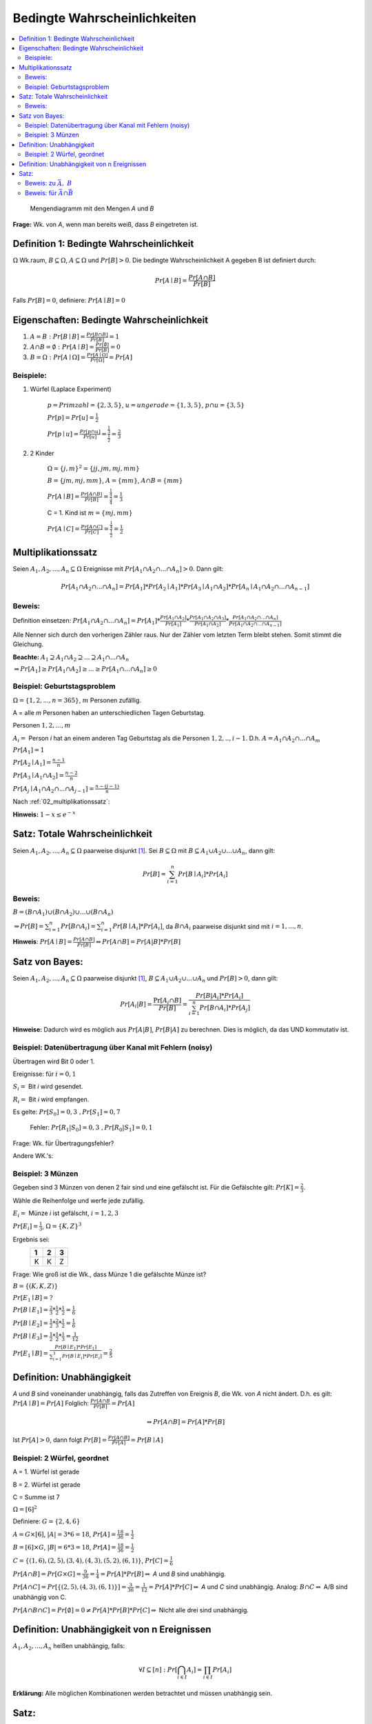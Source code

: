 Bedingte Wahrscheinlichkeiten
================================

.. role:: def
    :class: underline


.. contents::
    :local:

.. figure:: assets/mengendiagramm_01.png
    :alt: Mengendiagramm mit den Mengen `A` und `B`

    Mengendiagramm mit den Mengen `A` und `B`

**Frage:** Wk. von `A`, wenn man bereits weiß, dass `B` eingetreten ist.

Definition 1: Bedingte Wahrscheinlichkeit
*******************************************

:math:`\Omega` Wk.raum, :math:`B \subseteq \Omega`, :math:`A \subseteq \Omega` und :math:`Pr[B]>0`. Die
:def:`bedingte Wahrscheinlichkeit A gegeben B` ist definiert durch:

.. math::

    Pr[A\mid B]=\frac{Pr[A\cap B]}{Pr[B]}

Falls :math:`Pr[B]=0`, definiere: :math:`Pr[A\mid B]=0`

Eigenschaften: Bedingte Wahrscheinlichkeit
*********************************************

1. :math:`A=B: \;\; Pr[B\mid B] =\frac{Pr[B\cap B]}{Pr[B]}=1`
2. :math:`A \cap B=\emptyset : \;\; Pr[A\mid B] =\frac{Pr[\emptyset]}{Pr[B]}=0`
3. :math:`B=\Omega : \;\; Pr[A\mid \Omega] =\frac{Pr[A \mid \Omega]}{Pr[\Omega]}=Pr[A]`

Beispiele:
^^^^^^^^^^^^

1. Würfel (Laplace Experiment)

    :math:`p=Primzahl=\{2,3,5\}`, :math:`u=ungerade=\{1,3,5\}`, :math:`p\cap u=\{3,5\}`

    :math:`Pr[p]=Pr[u]=\frac{1}{2}`

    :math:`Pr[p \mid u]=\frac{Pr[p\cap u]}{Pr[u]}=\frac{\frac{1}{3}}{\frac{1}{2}}=\frac{2}{3}`

2. 2 Kinder

    :math:`\Omega=\{j,m\}^2=\{jj, jm, mj, mm\}`

    :math:`B=\{jm, mj, mm\}`, :math:`A=\{mm\}`, :math:`A\cap B=\{mm\}`

    :math:`Pr[A \mid B]=\frac{Pr[A \cap B]}{Pr[B]}=\frac{\frac{1}{4}}{\frac{3}{4}}=\frac{1}{3}`

    C = 1. Kind ist :math:`m=\{mj, mm\}`

    :math:`Pr[A \mid C]=\frac{Pr[A \cap C]}{Pr[C]}=\frac{\frac{1}{4}}{\frac{1}{2}}=\frac{1}{2}`

.. _02_multiplikationssatz:

Multiplikationssatz
*********************

Seien :math:`A_1,A_2,...,A_n \subseteq \Omega` Ereignisse mit :math:`Pr[A_1\cap A_2\cap ... \cap A_n]>0`. Dann gilt:

.. math::

    Pr[A_1\cap A_2\cap ... \cap A_n]=Pr[A_1]*Pr[A_2\mid A_1] * Pr[A_3\mid A_1\cap A_2] * Pr[A_n\mid A_1\cap A_2\cap
    ... \cap A_{n-1}]

Beweis:
^^^^^^^^

Definition einsetzen: :math:`Pr[A_1\cap A_2\cap ... \cap A_n]=Pr[A_1] * \frac{Pr[A_1\cap A_2]}{Pr[A_1]} *
\frac{Pr[A_1\cap A_2 \cap A_3]}{Pr[A_1 \cap A_2]} * \frac{Pr[A_1\cap A_2 \cap ... \cap A_n]}{Pr[A_1\cap A_2 \cap ...
\cap A_{n-1}]}`

Alle Nenner sich durch den vorherigen Zähler raus. Nur der Zähler vom letzten Term bleibt stehen. Somit stimmt die
Gleichung.

**Beachte:** :math:`A_1 \supseteq A_1 \cap A_2 \supseteq ... \supseteq A_1 \cap ... \cap A_n`

:math:`\Rightarrow Pr[A_1]\ge Pr[A_1\cap A_2] \ge ... \ge Pr[A_1 \cap ... \cap A_n] \ge 0`


Beispiel: Geburtstagsproblem
^^^^^^^^^^^^^^^^^^^^^^^^^^^^^^^^

:math:`\Omega=\{1,2,...,n=365\}`, :math:`m` Personen zufällig.

A = alle `m` Personen haben an unterschiedlichen Tagen Geburtstag.

Personen :math:`1, 2, ..., m`

:math:`A_i=` Person `i` hat an einem anderen Tag Geburtstag als die Personen :math:`1,2,.., i-1`.
D.h. :math:`A=A_1\cap A_2 \cap ... \cap A_m`

:math:`Pr[A_1] = 1`

:math:`Pr[A_2\mid A_1] = \frac{n-1}{n}`

:math:`Pr[A_3\mid A_1 \cap A_2] = \frac{n-2}{n}`

:math:`Pr[A_j\mid A_1 \cap A_2 \cap ... \cap A_{j-1}] = \frac{n-(j-1)}{n}`

Nach :ref:`02_multiplikationssatz`:

.. math::
    :nowrap:

    \begin{align*}
    Pr[A]&=1*\frac{n-1}{n}*\frac{n-2}{n}*...*\frac{n-(m-1)}{n}\\
    &=\prod_{j=1}^m\frac{n-(j-1)}{n} = \prod_{j=1}^m (1-\frac{j-1}{n}) \le \prod_{j=1}^m e^{-\frac{j-1}{n}} =\\
    &= e^{-\frac{1}{n}* \sum_{j=1}^m (j-1)} = e^{-\frac{1}{n}* \sum_{j=0}^{m-1} (j)} = e^{-\frac{(m-1)m}{2n}}\\

    \end{align*}

.. todo::

    Check formula end

**Hinweis:** :math:`1-x\le e^{-x}`


Satz: Totale Wahrscheinlichkeit
**********************************

Seien :math:`A_1,A_2,...,A_n \subseteq \Omega` paarweise disjunkt [#paarweisedisjunkt]_. Sei :math:`B \subseteq
\Omega` mit :math:`B \subseteq A_1 \cup A_2\cup ...\cup A_n`, dann gilt:

.. math:: Pr[B]=\sum_{i=1}^n Pr[B \mid A_i]*Pr[A_i]

Beweis:
^^^^^^^^^^

:math:`B=(B\cap A_1)\cup (B\cap A_2) \cup ... \cup (B\cap A_n)`

:math:`\Rightarrow Pr[B]= \sum_{i=1}^n Pr[B \cap A_i] = \sum_{i=1}^n Pr[B \mid A_i]*Pr[A_i]`, da :math:`B\cap A_i`
paarweise disjunkt sind mit :math:`i=1,...,n`.

**Hinweis**: :math:`Pr[A \mid B] = \frac{Pr[A\cap B]}{Pr[B]} \Leftrightarrow Pr[A\cap B] = Pr[A | B] * Pr[B]`


Satz von Bayes:
****************

Seien :math:`A_1,A_2,...,A_n \subseteq \Omega` paarweise disjunkt [#paarweisedisjunkt]_,
:math:`B \subseteq A_1 \cup A_2\cup ...\cup A_n` und :math:`Pr[B]>0`, dann gilt:

.. math:: Pr[A_i|B]=\frac{\Pr[A_i\cap B]}{Pr[B]}=\frac{Pr[B|A_i]*Pr[A_i]}{\sum_{i=1}^n Pr[B \cap A_i]*Pr[A_j]}


**Hinweise:** Dadurch wird es möglich aus :math:`Pr[A|B]`, :math:`Pr[B|A]` zu berechnen. Dies is möglich, da das UND
kommutativ ist.

Beispiel: Datenübertragung über Kanal mit Fehlern (noisy)
^^^^^^^^^^^^^^^^^^^^^^^^^^^^^^^^^^^^^^^^^^^^^^^^^^^^^^^^^^

Übertragen wird Bit 0 oder 1.

Ereignisse: für :math:`i=0,1`

:math:`S_i=` Bit `i` wird gesendet.

:math:`R_i=` Bit `i` wird empfangen.

Es gelte: :math:`Pr[S_0]=0,3 \;\;, Pr[S_1]=0,7`

    Fehler: :math:`Pr[R_1|S_0]=0,3 \;\;, Pr[R_0|S_1]=0,1`

Frage: Wk. für Übertragungsfehler?

.. math::
    :nowrap:

    \begin{align*}
    Pr[Ü-Fehler]&=Pr[(S_1\cap R_0) \cup (S_0 \cap R_1)]\\
    &= Pr[S_1\cap R_0] + Pr[S_1\cap R_1]\\
    &= Pr[R_0|S_1]*Pr[S_1]+Pr[R_1|S_0]*Pr[S_0]\\
    &= 0,1 * 0,7+0,3*0,3 = 0,16\\
    \end{align*}

Andere WK.'s:

.. math::
    :nowrap:

    \begin{align*}
    Pr[R_1] &= Pr[R_1|S_0]*Pr[S_0]+Pr[R_1|S_1]*Pr[S_1] & NR: Pr[R_1|S_1] = 1-Pr[R_0\mid S_1]\\
    &= 0,3*0,3+0,9*0,7=0,72\\
    Analog: Pr[R_0]&=0,28 \;\;oder\;\; 1 - 0,72 = 0,28\\
    Pr[S_1 \mid R_1]&=\frac{Pr[R_1\mid S_1]*Pr[S_1]}{Pr[R_1]}=\frac{0,9*0,7}{0,72}=0,875\\
    Analog: Pr[S_0\mid R_0]&=0,75
    \end{align*}


Beispiel: 3 Münzen
^^^^^^^^^^^^^^^^^^^^

Gegeben sind 3 Münzen von denen 2 fair sind und eine gefälscht ist. Für die Gefälschte gilt: :math:`Pr[K]=\frac{2}{3}`.

Wähle die Reihenfolge und werfe jede zufällig.

:math:`E_i=` Münze `i` ist gefälscht, :math:`i=1,2,3`

:math:`Pr[E_i]=\frac{1}{3}`, :math:`\Omega=\{K,Z\}^3`

Ergebnis sei:
                === === ===
                 1   2   3
                === === ===
                 K   K   Z
                === === ===

Frage: Wie groß ist die Wk., dass Münze 1 die gefälschte Münze ist?

:math:`B=\{(K,K,Z)\}`

:math:`Pr[E_1\mid B] = ?`

:math:`Pr[B\mid E_1] = \frac{2}{3}*\frac{1}{2}*\frac{1}{2}=\frac{1}{6}`

:math:`Pr[B\mid E_2] = \frac{1}{2}*\frac{2}{3}*\frac{1}{2}=\frac{1}{6}`

:math:`Pr[B\mid E_3] = \frac{1}{2}*\frac{1}{2}*\frac{1}{3}=\frac{1}{12}`

:math:`Pr[E_1\mid B]=\frac{Pr[B\mid E_1]*Pr[E_1]}{\sum_{i=1}^3 Pr[B\mid E_i]*Pr[E_i]} = \frac{2}{5}`


Definition: Unabhängigkeit
****************************

`A` und `B` sind :def:`voneinander unabhängig`, falls das Zutreffen von Ereignis `B`, die Wk. von `A` nicht ändert.
D.h. es gilt: :math:`Pr[A\mid B] = Pr[A]` Folglich: :math:`\frac{Pr[A\cap B}{Pr[B]}=Pr[A]`

.. math:: \Rightarrow Pr[A\cap B]=Pr[A]*Pr[B]

Ist :math:`Pr[A]>0`, dann folgt :math:`Pr[B]=\frac{Pr[A\cap B]}{Pr[A]}=Pr[B\mid A]`


Beispiel: 2 Würfel, geordnet
^^^^^^^^^^^^^^^^^^^^^^^^^^^^^^

A = 1. Würfel ist gerade

B = 2. Würfel ist gerade

C = Summe ist 7

:math:`\Omega = [6]^2`

Definiere: :math:`G=\{2,4,6\}`

:math:`A=G\times [6]`, :math:`\vert A\vert=3*6=18`, :math:`Pr[A]=\frac{18}{36}=\frac{1}{2}`

:math:`B=[6]\times G`, :math:`\vert B\vert=6*3=18`, :math:`Pr[A]=\frac{18}{36}=\frac{1}{2}`

:math:`C=\{(1,6),(2,5),(3,4),(4,3),(5,2),(6,1)\}`, :math:`Pr[C]=\frac{1}{6}`

:math:`Pr[A\cap B]=Pr[G\times G]=\frac{9}{36}=\frac{1}{4}=Pr[A]*Pr[B]\Rightarrow` `A` und `B` sind unabhängig.

:math:`Pr[A\cap C]=Pr[\{(2,5), (4,3), (6,1)\}]=\frac{3}{36}=\frac{1}{12}=Pr[A]*Pr[C]\Rightarrow` `A` und `C` sind
unabhängig. Analog: :math:`B\cap C \Rightarrow` A/B sind unabhängig von C.

:math:`Pr[A\cap B \cap C]=Pr[\emptyset]=0\ne Pr[A]*Pr[B]*Pr[C]\Rightarrow` Nicht alle drei sind unabhängig.

Definition: Unabhängigkeit von n Ereignissen
*********************************************

:math:`A_1,A_2,...,A_n` heißen :def:`unabhängig`, falls:

.. math:: \forall I \subseteq [n] : Pr[\bigcap_{i\in I}A_i]=\prod_{i\in I}Pr[A_i]

**Erklärung:** Alle möglichen Kombinationen werden betrachtet und müssen unabhängig sein.

Satz:
*******

Sind `A` und `B` unabhängig, dann sind auch unabhängig:
    - :math:`\bar A` und :math:`B`
    - :math:`A` und :math:`\bar B`
    - :math:`\bar A` und :math:`\bar B`

Beweis: zu :math:`\bar A,\; B`
^^^^^^^^^^^^^^^^^^^^^^^^^^^^^^^^

:math:`\bar A \cap B = B-A=B-(A\cap B) \Rightarrow (\bar A \cap B)\cup (A\cap B) = B` [#disjunktindef]_

:math:`\Rightarrow Pr[(\bar A \cap B)\cup (A\cap B)] = Pr[\bar A \cap B] + Pr[A\cap B] = Pr[\bar A\cap B] +
Pr[A]*Pr[B] =Pr[B]`

.. math::
    :nowrap:

    \begin{align*}
    Pr[\bar A \cap B] &= Pr[B]-Pr[A]*Pr[B]\\
    &= (1-Pr[A])*Pr[B]
    &= Pr[\bar A]*Pr[B]
    \end{align*}

Analog für :math:`A,\; \bar B`. Damit folgt auch, dass :math:`\bar A` und :math:`\bar B` unabhängig sind.

Beweis: für :math:`\bar A \cap \bar B`
^^^^^^^^^^^^^^^^^^^^^^^^^^^^^^^^^^^^^^^^

A, B unabhängig :math:`\Rightarrow \bar A,\; B` unabhängig. Def: :math:`\bar A = C`. :math:`\Rightarrow C,\;
\bar B` unabhängig :math:`\Rightarrow \bar A,\; \bar B` unabhängig.


.. rubric:: Fußnoten

.. [#paarweisedisjunkt] Werden zwi beliebige Mengen geschnitten, ist der Schnitt immer leer
.. [#disjunktindef] :math:`\bar A\cap B ` und :math:`A \cap B` sind disjunkt